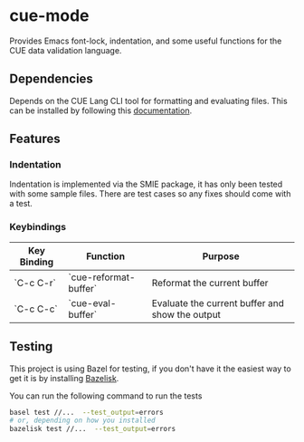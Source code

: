 [[https://www.gnu.org/licenses/gpl-3.0][file:https://img.shields.io/badge/License-GPL%20v3-blue.svg]]

* cue-mode

  Provides Emacs font-lock, indentation, and some useful functions for
  the CUE data validation language.

** Dependencies

   Depends on the CUE Lang CLI tool for formatting and evaluating
   files. This can be installed by following this [[https://cuelang.org/docs/install/][documentation]].

** Features

*** Indentation

    Indentation is implemented via the SMIE package, it has only been
    tested with some sample files. There are test cases so any fixes
    should come with a test.

*** Keybindings

    | Key Binding | Function              | Purpose                                         |
    |-------------+-----------------------+-------------------------------------------------|
    | `C-c C-r`   | `cue-reformat-buffer` | Reformat the current buffer                     |
    | `C-c C-c`   | `cue-eval-buffer`     | Evaluate the current buffer and show the output |

** Testing

This project is using Bazel for testing, if you don't have it the
easiest way to get it is by installing [[https://github.com/bazelbuild/bazelisk][Bazelisk]].

You can run the following command to run the tests
#+begin_src sh
basel test //...  --test_output=errors
# or, depending on how you installed
bazelisk test //...  --test_output=errors
#+end_src
